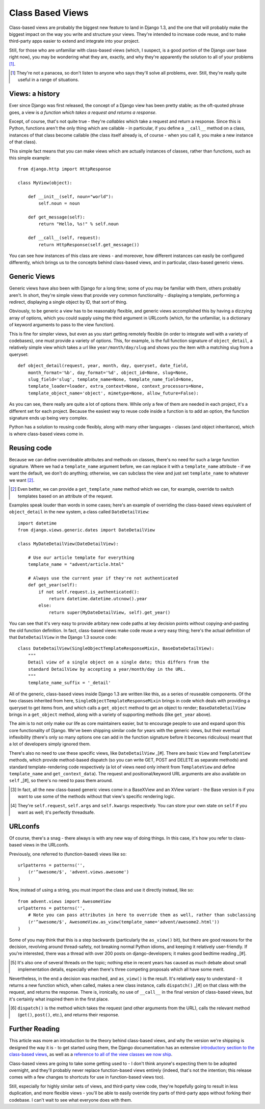Class Based Views
=================

Class-based views are probably the biggest new feature to land in Django 1.3, and the one that will probably make the biggest impact on the way you write and structure your views. They're intended to increase code reuse, and to make third-party apps easier to extend and integrate into your project.

Still, for those who are unfamiliar with class-based views (which, I suspect, is a good portion of the Django user base right now), you may be wondering what they are, exactly, and why they're apparently the solution to all of your problems [#]_.

.. [#] They're not a panacea, so don't listen to anyone who says they'll solve all problems, ever. Still, they're really quite useful in a range of situations.

Views: a history
----------------

Ever since Django was first released, the concept of a Django view has been pretty stable; as the oft-quoted phrase goes, a view is *a function which takes a request and returns a response*.

Except, of course, that's not quite true - they're *callables* which take a request and return a response. Since this is Python, functions aren't the only thing which are callable - in particular, if you define a ``__call__`` method on a class, instances of that class become callable (the class itself already is, of course - when you call it, you make a new instance of that class).

This simple fact means that you can make views which are actually instances of classes, rather than functions, such as this simple example::

    from django.http import HttpResponse

    class MyView(object):

        def __init__(self, noun="world"):
            self.noun = noun

        def get_message(self):
            return "Hello, %s!" % self.noun

        def __call__(self, request):
            return HttpResponse(self.get_message())

You can see how instances of this class are views - and moreover, how different instances can easily be configured differently, which brings us to the concepts behind class-based views, and in particular, class-based generic views.

Generic Views
-------------

Generic views have also been with Django for a long time; some of you may be familiar with them, others probably aren't. In short, they're simple views that provide very common functionality - displaying a template, performing a redirect, displaying a single object by ID, that sort of thing.

Obviously, to be generic a view has to be reasonably flexible, and generic views accomplished this by having a dizzying array of options, which you could supply using the third argument in URLconfs (which, for the unfamiliar, is a dictionary of keyword arguments to pass to the view function).

This is fine for simpler views, but even as you start getting remotely flexible (in order to integrate well with a variety of codebases), one must provide a variety of options. This, for example, is the full function signature of ``object_detail``, a relatively simple view which takes a url like ``year/month/day/slug`` and shows you the item with a matching slug from a queryset::

    def object_detail(request, year, month, day, queryset, date_field,
        month_format='%b', day_format='%d', object_id=None, slug=None,
        slug_field='slug', template_name=None, template_name_field=None,
        template_loader=loader, extra_context=None, context_processors=None,
        template_object_name='object', mimetype=None, allow_future=False):

As you can see, there really are quite a lot of options there. While only a few of them are needed in each project, it's a different set for each project. Because the easiest way to reuse code inside a function is to add an option, the function signature ends up being very complex.

Python has a solution to reusing code flexibly, along with many other languages - classes (and object inheritance), which is where class-based views come in.

Reusing code
------------

Because we can define overrideable attributes and methods on classes, there's no need for such a large function signature. Where we had a ``template_name`` argument before, we can replace it with a ``template_name`` attribute - if we want the default, we don't do anything; otherwise, we can subclass the view and just set ``template_name`` to whatever we want [#]_.

.. [#] Even better, we can provide a ``get_template_name`` method which we can, for example, override to switch templates based on an attribute of the request.

Examples speak louder than words in some cases; here's an example of overriding the class-based views equivalent of ``object_detail`` in the new system, a class called ``DateDetailView``::

    import datetime
    from django.views.generic.dates import DateDetailView

    class MyDateDetailView(DateDetailView):

        # Use our article template for everything
        template_name = "advent/article.html"

        # Always use the current year if they're not authenticated
        def get_year(self):
            if not self.request.is_authenticated():
                return datetime.datetime.utcnow().year
            else:
                return super(MyDateDetailView, self).get_year()

You can see that it's very easy to provide arbitary new code paths at key decision points without copying-and-pasting the old function definition. In fact, class-based views make code reuse a very easy thing; here's the actual definition of that ``DateDetailView`` in the Django 1.3 source code::

    class DateDetailView(SingleObjectTemplateResponseMixin, BaseDateDetailView):
        """
        Detail view of a single object on a single date; this differs from the
        standard DetailView by accepting a year/month/day in the URL.
        """
        template_name_suffix = '_detail'

All of the generic, class-based views inside Django 1.3 are written like this, as a series of reuseable components. Of the two classes inherited from here, ``SingleObjectTemplateResponseMixin`` brings in code which deals with providing a queryset to get items from, and which calls a ``get_object`` method to get an object to render; ``BaseDateDetailView`` brings in a ``get_object`` method, along with a variety of supporting methods (like ``get_year`` above).

The aim is to not only make our life as core maintainers easier, but to encourage people to use and expand upon this core functionality of Django. We've been shipping similar code for years with the generic views, but their eventual inflexibility (there's only so many options one can add in the function signature before it becomes ridiculous) meant that a lot of developers simply ignored them.

There's also no need to use these specific views, like ``DateDetailView`` _[#]. There are basic ``View`` and ``TemplateView`` methods, which provide method-based dispatch (so you can write GET, POST and DELETE as separate methods) and standard template-rendering code respectively (a lot of views need only inherit from ``TemplateView`` and define ``template_name`` and ``get_context_data``). The request and positional/keyword URL arguments are also available on ``self`` _[#], so there's no need to pass them around.

.. [#] In fact, all the new class-based generic views come in a BaseXView and an XView variant - the Base version is if you want to use some of the methods without that view's specific rendering logic.

.. [#] They're ``self.request``, ``self.args`` and ``self.kwargs`` respectively. You can store your own state on ``self`` if you want as well; it's perfectly threadsafe.

URLconfs
--------

Of course, there's a snag - there always is with any new way of doing things. In this case, it's how you refer to class-based views in the URLconfs.

Previously, one referred to (function-based) views like so::

    urlpatterns = patterns('',
        (r'^awesome/$', 'advent.views.awesome')
    )

Now, instead of using a string, you must import the class and use it directly instead, like so::

    from advent.views import AwesomeView
    urlpatterns = patterns('',
        # Note you can pass attributes in here to override them as well, rather than subclassing
        (r'^awesome/$', AwesomeView.as_view(template_name='advent/awesome2.html'))
    )

Some of you may think that this is a step backwards (particularly the ``as_view()`` bit), but there are good reasons for the decision, revolving around thread-safety, not breaking normal Python idioms, and keeping it relatively user-friendly. If you're interested, there was a thread with over 200 posts on django-developers; it makes good bedtime reading _[#].

.. [#] It's also one of several threads on the topic; nothing else in recent years has caused as much debate about small implementation details, especially when there's three competing proposals which all have some merit.

Nevertheless, in the end a decision was reached, and ``as_view()`` is the result. It's relatively easy to understand - it returns a new function which, when called, makes a new class instance, calls ``dispatch()`` _[#] on that class with the request, and returns the response. There is, ironically, no use of ``__call__`` in the final version of class-based views, but it's certainly what inspired them in the first place.

.. [#] ``dispatch()`` is the method which takes the request (and other arguments from the URL), calls the relevant method (``get()``, ``post()``, etc.), and returns their response.

Further Reading
---------------

This article was more an introduction to the theory behind class-based views, and why the version we're shipping is designed the way it is - to get started using them, the Django documentation has an extensive `introductory section to the class-based views <http://docs.djangoproject.com/en/dev/topics/class-based-views/>`_, as well as a `reference to all of the view classes we now ship <http://docs.djangoproject.com/en/dev/ref/class-based-views/>`_.

Class-based views are going to take some getting used to - I don't think anyone's expecting them to be adopted overnight, and they'll probably never replace function-based views entirely (indeed, that's not the intention; this release comes with a few changes to shortcuts for use in function-based views too).

Still, especially for highly similar sets of views, and third-party view code, they're hopefully going to result in less duplication, and more flexible views - you'll be able to easily override tiny parts of third-party apps without forking their codebase. I can't wait to see what everyone does with them.

